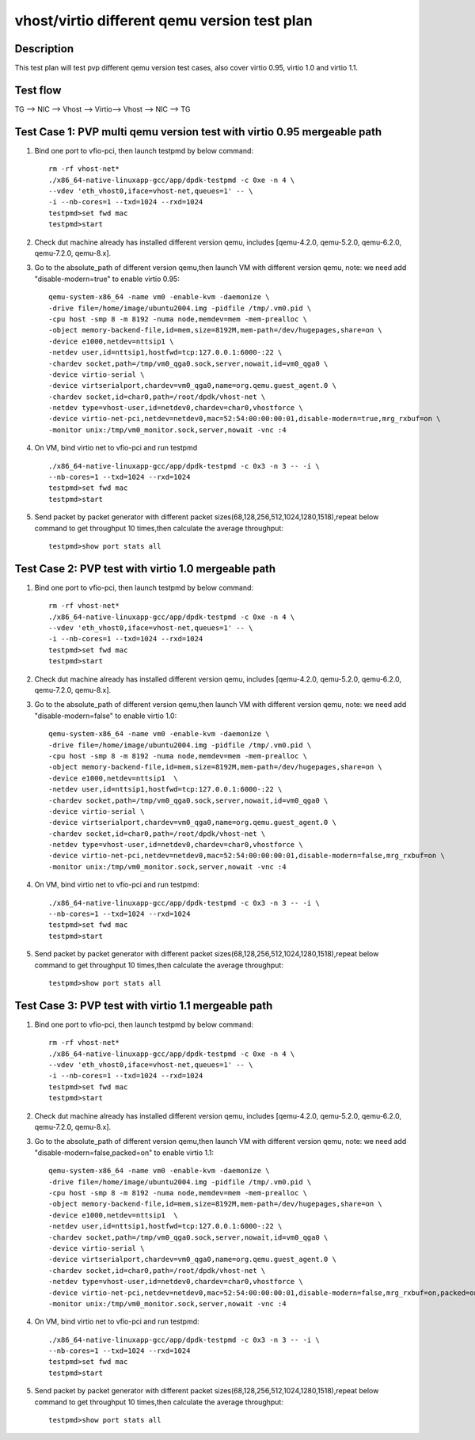 .. SPDX-License-Identifier: BSD-3-Clause
   Copyright(c) 2019 Intel Corporation

=============================================
vhost/virtio different qemu version test plan
=============================================

Description
===========

This test plan will test pvp different qemu version test cases, also cover virtio 0.95, virtio 1.0 and virtio 1.1.

Test flow
=========

TG --> NIC --> Vhost --> Virtio--> Vhost --> NIC --> TG

Test Case 1: PVP multi qemu version test with virtio 0.95 mergeable path
========================================================================

1. Bind one port to vfio-pci, then launch testpmd by below command::

    rm -rf vhost-net*
    ./x86_64-native-linuxapp-gcc/app/dpdk-testpmd -c 0xe -n 4 \
    --vdev 'eth_vhost0,iface=vhost-net,queues=1' -- \
    -i --nb-cores=1 --txd=1024 --rxd=1024
    testpmd>set fwd mac
    testpmd>start

2. Check dut machine already has installed different version qemu, includes [qemu-4.2.0, qemu-5.2.0, qemu-6.2.0, qemu-7.2.0, qemu-8.x].

3. Go to the absolute_path of different version qemu,then launch VM with different version qemu, note: we need add "disable-modern=true" to enable virtio 0.95::

    qemu-system-x86_64 -name vm0 -enable-kvm -daemonize \
    -drive file=/home/image/ubuntu2004.img -pidfile /tmp/.vm0.pid \
    -cpu host -smp 8 -m 8192 -numa node,memdev=mem -mem-prealloc \
    -object memory-backend-file,id=mem,size=8192M,mem-path=/dev/hugepages,share=on \
    -device e1000,netdev=nttsip1 \
    -netdev user,id=nttsip1,hostfwd=tcp:127.0.0.1:6000-:22 \
    -chardev socket,path=/tmp/vm0_qga0.sock,server,nowait,id=vm0_qga0 \
    -device virtio-serial \
    -device virtserialport,chardev=vm0_qga0,name=org.qemu.guest_agent.0 \
    -chardev socket,id=char0,path=/root/dpdk/vhost-net \
    -netdev type=vhost-user,id=netdev0,chardev=char0,vhostforce \
    -device virtio-net-pci,netdev=netdev0,mac=52:54:00:00:00:01,disable-modern=true,mrg_rxbuf=on \
    -monitor unix:/tmp/vm0_monitor.sock,server,nowait -vnc :4

4. On VM, bind virtio net to vfio-pci and run testpmd ::

    ./x86_64-native-linuxapp-gcc/app/dpdk-testpmd -c 0x3 -n 3 -- -i \
    --nb-cores=1 --txd=1024 --rxd=1024
    testpmd>set fwd mac
    testpmd>start

5. Send packet by packet generator with different packet sizes(68,128,256,512,1024,1280,1518),repeat below command to get throughput 10 times,then calculate the average throughput::

    testpmd>show port stats all

Test Case 2: PVP test with virtio 1.0 mergeable path
====================================================

1. Bind one port to vfio-pci, then launch testpmd by below command::

    rm -rf vhost-net*
    ./x86_64-native-linuxapp-gcc/app/dpdk-testpmd -c 0xe -n 4 \
    --vdev 'eth_vhost0,iface=vhost-net,queues=1' -- \
    -i --nb-cores=1 --txd=1024 --rxd=1024
    testpmd>set fwd mac
    testpmd>start

2. Check dut machine already has installed different version qemu, includes [qemu-4.2.0, qemu-5.2.0, qemu-6.2.0, qemu-7.2.0, qemu-8.x].

3. Go to the absolute_path of different version qemu,then launch VM with different version qemu, note: we need add "disable-modern=false" to enable virtio 1.0::

    qemu-system-x86_64 -name vm0 -enable-kvm -daemonize \
    -drive file=/home/image/ubuntu2004.img -pidfile /tmp/.vm0.pid \
    -cpu host -smp 8 -m 8192 -numa node,memdev=mem -mem-prealloc \
    -object memory-backend-file,id=mem,size=8192M,mem-path=/dev/hugepages,share=on \
    -device e1000,netdev=nttsip1  \
    -netdev user,id=nttsip1,hostfwd=tcp:127.0.0.1:6000-:22 \
    -chardev socket,path=/tmp/vm0_qga0.sock,server,nowait,id=vm0_qga0 \
    -device virtio-serial \
    -device virtserialport,chardev=vm0_qga0,name=org.qemu.guest_agent.0 \
    -chardev socket,id=char0,path=/root/dpdk/vhost-net \
    -netdev type=vhost-user,id=netdev0,chardev=char0,vhostforce \
    -device virtio-net-pci,netdev=netdev0,mac=52:54:00:00:00:01,disable-modern=false,mrg_rxbuf=on \
    -monitor unix:/tmp/vm0_monitor.sock,server,nowait -vnc :4

4. On VM, bind virtio net to vfio-pci and run testpmd::

    ./x86_64-native-linuxapp-gcc/app/dpdk-testpmd -c 0x3 -n 3 -- -i \
    --nb-cores=1 --txd=1024 --rxd=1024
    testpmd>set fwd mac
    testpmd>start

5. Send packet by packet generator with different packet sizes(68,128,256,512,1024,1280,1518),repeat below command to get throughput 10 times,then calculate the average throughput::

    testpmd>show port stats all

Test Case 3: PVP test with virtio 1.1 mergeable path
====================================================

1. Bind one port to vfio-pci, then launch testpmd by below command::

    rm -rf vhost-net*
    ./x86_64-native-linuxapp-gcc/app/dpdk-testpmd -c 0xe -n 4 \
    --vdev 'eth_vhost0,iface=vhost-net,queues=1' -- \
    -i --nb-cores=1 --txd=1024 --rxd=1024
    testpmd>set fwd mac
    testpmd>start

2. Check dut machine already has installed different version qemu, includes [qemu-4.2.0, qemu-5.2.0, qemu-6.2.0, qemu-7.2.0, qemu-8.x].

3. Go to the absolute_path of different version qemu,then launch VM with different version qemu, note: we need add "disable-modern=false,packed=on" to enable virtio 1.1::

    qemu-system-x86_64 -name vm0 -enable-kvm -daemonize \
    -drive file=/home/image/ubuntu2004.img -pidfile /tmp/.vm0.pid \
    -cpu host -smp 8 -m 8192 -numa node,memdev=mem -mem-prealloc \
    -object memory-backend-file,id=mem,size=8192M,mem-path=/dev/hugepages,share=on \
    -device e1000,netdev=nttsip1  \
    -netdev user,id=nttsip1,hostfwd=tcp:127.0.0.1:6000-:22 \
    -chardev socket,path=/tmp/vm0_qga0.sock,server,nowait,id=vm0_qga0 \
    -device virtio-serial \
    -device virtserialport,chardev=vm0_qga0,name=org.qemu.guest_agent.0 \
    -chardev socket,id=char0,path=/root/dpdk/vhost-net \
    -netdev type=vhost-user,id=netdev0,chardev=char0,vhostforce \
    -device virtio-net-pci,netdev=netdev0,mac=52:54:00:00:00:01,disable-modern=false,mrg_rxbuf=on,packed=on \
    -monitor unix:/tmp/vm0_monitor.sock,server,nowait -vnc :4

4. On VM, bind virtio net to vfio-pci and run testpmd::

    ./x86_64-native-linuxapp-gcc/app/dpdk-testpmd -c 0x3 -n 3 -- -i \
    --nb-cores=1 --txd=1024 --rxd=1024
    testpmd>set fwd mac
    testpmd>start

5. Send packet by packet generator with different packet sizes(68,128,256,512,1024,1280,1518),repeat below command to get throughput 10 times,then calculate the average throughput::

    testpmd>show port stats all
